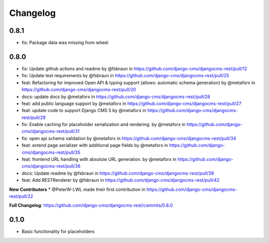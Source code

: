 =========
Changelog
=========

0.8.1
=====
* fix: Package data was missing from wheel

0.8.0
=====
* fix: Update github actions and readme by @fsbraun in https://github.com/django-cms/djangocms-rest/pull/12
* fix: Update test requirements by @fsbraun in https://github.com/django-cms/djangocms-rest/pull/25
* feat: Refactoring for improved Open API & typing support (allows: automatic schema generation) by @metaforx in https://github.com/django-cms/djangocms-rest/pull/20
* docs: update docs by @metaforx in https://github.com/django-cms/djangocms-rest/pull/26
* feat: add public language support by @metaforx in https://github.com/django-cms/djangocms-rest/pull/27
* feat: update code to support Django CMS 5 by @metaforx in https://github.com/django-cms/djangocms-rest/pull/29
* fix: Enable caching for placeholder serialization and rendering. by @metaforx in https://github.com/django-cms/djangocms-rest/pull/31
* fix: open api schema validation by @metaforx in https://github.com/django-cms/djangocms-rest/pull/34
* feat: extend page serializer with additional page fields by @metaforx in https://github.com/django-cms/djangocms-rest/pull/35
* feat: frontend URL handling with absolute URL generation. by @metaforx in https://github.com/django-cms/djangocms-rest/pull/36
* docs: Update readme by @fsbraun in https://github.com/django-cms/djangocms-rest/pull/39
* feat: Add RESTRenderer by @fsbraun in https://github.com/django-cms/djangocms-rest/pull/42

**New Contributors**
* @PeterW-LWL made their first contribution in https://github.com/django-cms/djangocms-rest/pull/22

**Full Changelog**: https://github.com/django-cms/djangocms-rest/commits/0.8.0

0.1.0
=====

* Basic functionality for placeholders
